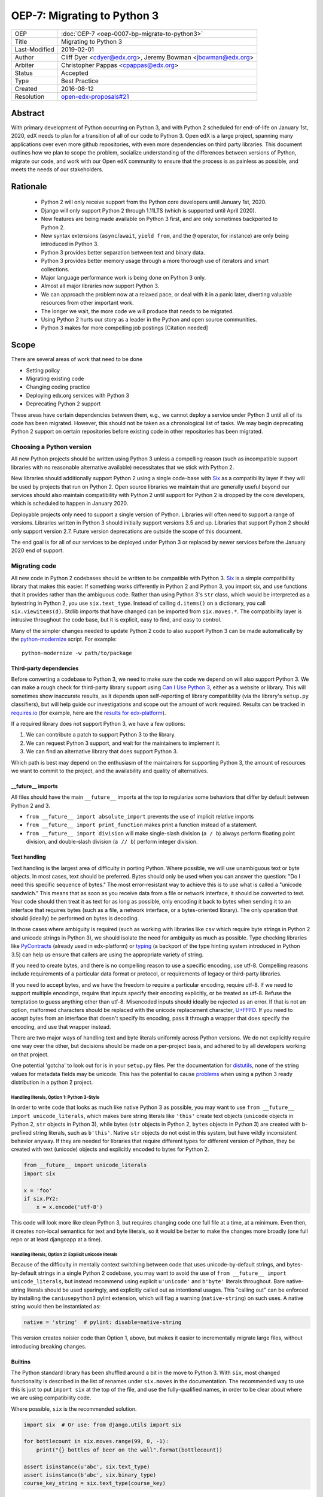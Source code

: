 ############################
OEP-7: Migrating to Python 3
############################

+---------------+-----------------------------------------------+
| OEP           | :doc:`OEP-7 <oep-0007-bp-migrate-to-python3>` |
+---------------+-----------------------------------------------+
| Title         | Migrating to Python 3                         |
+---------------+-----------------------------------------------+
| Last-Modified | 2019-02-01                                    |
+---------------+-----------------------------------------------+
| Author        | Cliff Dyer <cdyer@edx.org>,                   |
|               | Jeremy Bowman <jbowman@edx.org>               |
+---------------+-----------------------------------------------+
| Arbiter       | Christopher Pappas <cpappas@edx.org>          |
+---------------+-----------------------------------------------+
| Status        | Accepted                                      |
+---------------+-----------------------------------------------+
| Type          | Best Practice                                 |
+---------------+-----------------------------------------------+
| Created       | 2016-08-12                                    |
+---------------+-----------------------------------------------+
| Resolution    | `open-edx-proposals#21`_                      |
+---------------+-----------------------------------------------+

.. _open-edx-proposals#21: https://github.com/edx/open-edx-proposals/pull/21#pullrequestreview-18018383

Abstract
########

With primary development of Python occurring on Python 3, and with Python 2
scheduled for end-of-life on January 1st, 2020, edX needs to plan for a transition of all of
our code to Python 3.  Open edX is a large project, spanning many applications
over even more github repositories, with even more dependencies on third party
libraries.  This document outlines how we plan to scope the problem, socialize
understanding of the differences between versions of Python, migrate our code,
and work with our Open edX community to ensure that the process is as painless
as possible, and meets the needs of our stakeholders.


Rationale
#########

    * Python 2 will only receive support from the Python core developers until January 1st, 2020.
    * Django will only support Python 2 through 1.11LTS (which is supported
      until April 2020).
    * New features are being made available on Python 3 first, and are only
      sometimes backported to Python 2.
    * New syntax extensions (``async``/``await``, ``yield from``, and the ``@``
      operator, for instance) are only being introduced in Python 3.
    * Python 3 provides better separation between text and binary data.
    * Python 3 provides better memory usage through a more thorough use of
      iterators and smart collections.
    * Major language performance work is being done on Python 3 only.
    * Almost all major libraries now support Python 3.
    * We can approach the problem now at a relaxed pace, or deal with it in a
      panic later, diverting valuable resources from other important work.
    * The longer we wait, the more code we will produce that needs to be
      migrated.
    * Using Python 2 hurts our story as a leader in the Python and open
      source communities.
    * Python 3 makes for more compelling job postings [Citation needed]


Scope
#####

There are several areas of work that need to be done

* Setting policy
* Migrating existing code
* Changing coding practice
* Deploying edx.org services with Python 3
* Deprecating Python 2 support

These areas have certain dependencies between them, e.g., we cannot deploy a
service under Python 3 until all of its code has been migrated.  However, this
should not be taken as a chronological list of tasks.  We may begin deprecating
Python 2 support on certain repositories before existing code in other
repositories has been migrated.


Choosing a Python version
*************************

All new Python projects should be written using Python 3 unless a compelling
reason (such as incompatible support libraries with no reasonable alternative
available) necessitates that we stick with Python 2.


New libraries should additionally support Python 2 using a single code-base
with Six_ as a compatibility layer if they will be used by projects that run on
Python 2.  Open source libraries we maintain that are generally useful beyond
our services should also maintain compatibility with Python 2 until support for
Python 2 is dropped by the core developers, which is scheduled to happen in
January 2020.

Deployable projects only need to support a single version of Python.  Libraries
will often need to support a range of versions.  Libraries written in Python 3
should initially support versions 3.5 and up.  Libraries that support Python 2
should only support version 2.7.  Future version deprecations are outside the
scope of this document.

The end goal is for all of our services to be deployed under Python 3 or
replaced by newer services before the January 2020 end of support.


Migrating code
**************

All new code in Python 2 codebases should be written to be compatible with
Python 3.  Six_ is a simple compatibility library that makes this easier.
If something works differently in
Python 2 and Python 3, you import six, and use functions that it provides
rather than the ambiguous code.  Rather than using Python 3's ``str`` class,
which would be interpreted as a bytestring in Python 2, you use
``six.text_type``.  Instead of calling ``d.items()`` on a dictionary, you call
``six.viewitems(d)``.  Stdlib imports that have changed can be imported from
``six.moves.*``.  The compatibility layer is intrusive throughout the code base,
but it is explicit, easy to find, and easy to control.

Many of the simpler changes needed to update Python 2 code to also support
Python 3 can be made automatically by the `python-modernize`_ script.  For
example::

    python-modernize -w path/to/package

.. _python-modernize: https://pypi.org/project/modernize/

Third-party dependencies
========================

Before converting a codebase to Python 3, we need to make sure the code we
depend on will also support Python 3.  We can make a rough check for
third-party library support using `Can I Use Python 3`_, either as a website or
library.  This will sometimes show inaccurate
results, as it depends upon self-reporting of library compatibility (via the
library's ``setup.py`` classifiers), but will help guide our investigations and
scope out the amount of work required.  Results can be tracked in
`requires.io`_ (for example, here are the
`results for edx-platform <https://requires.io/github/edx/edx-platform/requirements/?branch=master>`_).

.. _requires.io: https://requires.io/

If a required library does not support Python 3, we have a few options:

1. We can contribute a patch to support Python 3 to the library.
2. We can request Python 3 support, and wait for the maintainers to implement it.
3. We can find an alternative library that does support Python 3.

Which path is best may depend on the enthusiasm of the maintainers for
supporting Python 3, the amount of resources we want to commit to the project,
and the availability and quality of alternatives.

\_\_future__ imports
====================

All files should have the main ``__future__`` imports at the top to regularize
some behaviors that differ by default between Python 2 and 3.

* ``from __future__ import absolute_import`` prevents the use of implicit
  relative imports
* ``from __future__ import print_function`` makes print a function instead of a
  statement.
* ``from __future__ import division`` will make single-slash division
  (``a / b``) always perform floating point division, and double-slash division
  (``a // b``) perform integer division.

Text handling
=============

Text handling is the largest area of difficulty in porting Python.  Where
possible, we will use unambiguous text or byte objects.  In most cases, text
should be preferred.  Bytes should only be used when you can answer the
question: "Do I need this specific sequence of bytes."  The most
error-resistant way to achieve this is to use what is called a "unicode
sandwich."  This means that as soon as you receive data from a file or network
interface, it should be converted to text. Your code should then treat it as
text for as long as possible, only encoding it back to bytes when sending it to
an interface that requires bytes (such as a file, a network interface, or a
bytes-oriented library). The only operation that should (ideally) be performed
on bytes is decoding.

In those cases where ambiguity is required (such as working with libraries like
``csv`` which require byte strings in Python 2 and unicode strings in
Python 3), we should isolate the need for ambiguity as much as possible.  Type
checking libraries like PyContracts_ (already used in edx-platform) or typing_
(a backport of the type hinting system introduced in Python 3.5) can help us
ensure that callers are using the appropriate variety of string.

If you need to create bytes, and there is no compelling reason to use a
specific encoding, use utf-8.  Compelling reasons include requirements of a
particular data format or protocol, or requirements of legacy or third-party
libraries.

If you need to accept bytes, and we have the freedom to require a particular
encoding, require utf-8.  If we need to support multiple encodings, require
that inputs specify their encoding explicitly, or be treated as utf-8.  Refuse
the temptation to guess anything other than utf-8.  Misencoded inputs should
ideally be rejected as an error. If that is not an option, malformed characters
should be replaced with the unicode replacement character, `U+FFFD`_.  If you
need to accept bytes from an interface that doesn't specify its encoding, pass
it through a wrapper that does specify the encoding, and use that wrapper
instead.

.. _U+FFFD: http://unicode-table.com/en/FFFD/

There are two major ways of handling text and byte literals uniformly across
Python versions.  We do not explicitly require one way over the other, but
decisions should be made on a per-project basis, and adhered to by all
developers working on that project.

One potential 'gotcha' to look out for is in your ``setup.py`` files. Per the
documentation for distutils_, none of the string values for metadata fields may
be unicode. This has the potential to cause problems_ when using a python 3
ready distribution in a python 2 project.

.. _distutils: https://docs.python.org/2/distutils/setupscript.html#additional-meta-data
.. _problems: https://github.com/edx/XBlock/pull/365

Handling literals, Option 1: Python 3-Style
-------------------------------------------

In order to write code that looks as much like native Python 3 as possible,
you may want to use ``from __future__ import unicode_literals``, which makes bare
string literals like ``'this'`` create text objects (``unicode`` objects in Python
2, ``str`` objects in Python 3), while bytes (``str`` objects in Python 2, ``bytes``
objects in Python 3) are created with b-prefixed string literals, such as
``b'this'``.  Native ``str`` objects do not exist in this system, but have wildly
inconsistent behavior anyway.  If they are needed for libraries that require
different types for different version of Python, they be created with text
(unicode) objects and explicitly encoded to bytes for Python 2.

.. code:: python3

    from __future__ import unicode_literals
    import six

    x = 'foo'
    if six.PY2:
        x = x.encode('utf-8')

This code will look more like clean Python 3, but requires changing code one
full file at a time, at a minimum.  Even then, it creates non-local semantics
for text and byte literals, so it would be better to make the changes more
broadly (one full repo or at least djangoapp at a time).

Handling literals, Option 2: Explicit unicode literals
------------------------------------------------------

Because of the difficulty in mentally context switching between code that uses
unicode-by-default strings, and bytes-by-default strings in a single Python 2
codebase, you may want to avoid the use of ``from __future__ import
unicode_literals``, but instead recommend using explicit ``u'unicode'`` and
``b'byte'`` literals throughout. Bare native-string literals should be used
sparingly, and explicitly called out as intentional usages.  This "calling out"
can be enforced by installing the ``caniusepython3`` pylint extension, which will
flag a warning (``native-string``) on such uses.  A native string would then be
instantiated as:

.. code:: python3

    native = 'string'  # pylint: disable=native-string

This version creates noisier code than Option 1, above, but makes it easier to
incrementally migrate large files, without introducing breaking changes.

Builtins
========

The Python standard library has been shuffled around a bit in the move to
Python 3.  With ``six``, most changed
functionality is described in the list of renames under ``six.moves`` in the
documentation.  The recommended way to use this is just to put ``import six``
at the top of the file, and use the fully-qualified names, in order to be
clear about where we are using compatibility code.

Where possible, ``six`` is the recommended solution.

.. code:: python3

   import six  # Or use: from django.utils import six

   for bottlecount in six.moves.range(99, 0, -1):
       print("{} bottles of beer on the wall".format(bottlecount))

   assert isinstance(u'abc', six.text_type)
   assert isinstance(b'abc', six.binary_type)
   course_key_string = six.text_type(course_key)

Dictionaries and iterables views
================================

Instead of using ``d.iterkeys()``, use
``six.viewkeys(d)``.  If you need a list, use ``list(*.viewkeys(d))``.  Other
similar functions exist for ``itervalues()`` and ``iteritems()``.  These
changes cannot be made cleanly in the import headers, and will require more
work to change after the fact.  This can be avoided in some cases by iterating
directly over the dict object.  Instead of using:

.. code:: python3

    for key, value in six.viewitems(d):
        print(key, value)

You could do:

.. code:: python3

    for key in d:
        value = d[key]
        print(key, value)

Packaging
=========

All packages should maintain the proper trove classifiers for the versions of
Python they support.

In the following recommendations, the major version classifiers comprise:

.. code::

    Programming Language :: Python :: 2
    Programming Language :: Python :: 2 :: Only
    Programming Language :: Python :: 3
    Programming Language :: Python :: 3 :: Only

Minor version classifiers include, but are not limited to:

.. code::

    Programming Language :: Python :: 2.6
    Programming Language :: Python :: 2.7
    Programming Language :: Python :: 3.5
    Programming Language :: Python :: 3.6

Packages that do not yet support Python 3 should list both of the major version
Python 2 classifiers, plus any minor version classifiers that apply.

Packages that support both Python 2 and Python 3 should include major version
classifiers for both versions of Python, but must not include either of the
``:: Only`` classifiers.

Packages that have dropped Python 2 support should list both of the major
version Python 3 classifiers, plus any minor version classifiers that apply.

Ideally, all listed minor versions should be tested in a continuous integration
environment.  At a minimum, at least the lowest and highest minor versions of
each supported major version must be tested.

Other problems
==============

If you find other incompatibilities, a shim will likely be found as part of
``six``.  When writing code that explicitly switches based on version, do

.. code:: python3

    if six.PY2:  # or future.PY2
        do_python2_thing()
    else:
        do_python3_thing()

Do not explicitly call out ``six.PY3`` or ``future.PY3``.  This should be more
future-compatible with a potential future Python 4.


Changing Coding Practice
************************

Changing internal code practices to ease conversion will require a
three-pronged approach of documentation, socialization, and tooling.  To start,
we need to update the official edX code style guide to mandate compatible code
practices.  To socialize these practices among our engineers, we will announce
our efforts to migrate to Python 3 during an engineering all-hands meeting,
offer a workshop in writing compatible code, and promote awareness of
incompatibilities during code reviews.  Additionally, we will host regular
Python 3 office hours to help answer questions and troubleshoot problems that
arise during migration.

Appropriate tooling will help.  Tests should be configured to run under both
Python 2 and Python 3.  A lightweight metric to measure conversion before tests
can successfully run under Python 3 will also be useful. For this, we should
run pylint with the ``caniusepython3.pylint_checker`` extension.  Making these
checks mandatory in a similar way to our current quality will ensure that
compatibility is improving.


Migrating projects
******************

We should be able to migrate individual applications to Python 3 independently.
To begin with, we should pilot the process using a relatively small (but
complex enough to provide useful information) IDA.  As we go, we will document
the process, find pain points, figure out ways of dealing with them, and
continue to improve our process.

For a given project, steps are:

1. Turn on caniusepy3k linting, and reset the lint error cap.
2. Turn on tox testing in Python 3, but allow the tests to fail.
3. Reduce the number of lint errors to zero, lowering lint error cap as you go.
   Optionally, use ``futurize``, phase 1 to automate the first stage of the
   conversion process.
4. Reduce the number of failing tests to zero.  This may involve updating
   dependent libraries to Python 3 compatibile versions.  It will almost
   certainly involve normalizing text handling.
5. Make failing Python 3 tests fail the build.
6. Deploy the project in Python 3.
7. Stop testing under Python 2.


Order of migrations
*******************

* IDAs that we want to continue supporting in the future

  * Old IDAs (that we want to replace) should not be upgraded, but we will need
    to prioritize replacement to occur during the migration timeframe.

* Implement remote execution of xBlocks (to allow a window of bicompatibility
  for external xblocks)
* edx-platform

  * Deploy xblocks separately to test remote execution.
  * Add support for external graders using either Python 2 or Python 3.
  * Migrate to Python 3.
  * Upgrade external xblocks as needed, and support partners who wish to do the
    same.

Support libraries should be migrated as required by our migration schedule for
the services that require them.  If external libraries need minor updates to
support Python 3 that we can perform, we should opt to push those changes
upstream rather than forking projects when possible.

Code conversion should be automated as much as possible.  The modernize_ package
includes a ``python-modernize`` executable that will do much of the legwork.  As we gain
experience migrating code, we will develop a sense as to how aggressively we
can use ``python-modernize``, and what other work needs to be done.  There is
a page on the Open edX Confluence wiki capturing the current state of
`updating edx-platform to work under Python 3`_

.. _modernize: https://pypi.org/project/modernize/
.. _updating edx-platform to work under Python 3: https://openedx.atlassian.net/wiki/spaces/AC/pages/939065888/edx-platform+Python+3+Upgrade+Plan


Deprecating Python 2
********************

Once a project has been converted to Python 3 and deployed, and there is no
further need to support the Python 2 version, we will deprecate the Python 2
version of the project. The first step is to document that the Python 2 version
is no longer supported.  Then we can stop testing against Python 2. Finally, we
can begin cleaning out compatibility code from the code base.

Open source libraries we maintain (that are useful beyond their integration
with our own projects) should continue to support Python 2 until Python 2 is
EOLed in 2020.

Supporting external partners
****************************

We intend to be as transparent as possible about this process with Open edX
users, and partner institutions.  This document will be updated to reflect
support needs that we learn about in communication with external stakeholders,
including policies for advance notification and transition support.

.. _Future: https://python-future.org/
.. _Six: https://pythonhosted.org/six/
.. _Tox: https://tox.readthedocs.io/
.. _Can I Use Python 3: https://caniusepython3.com/
.. _PyContracts:
.. _typing:
